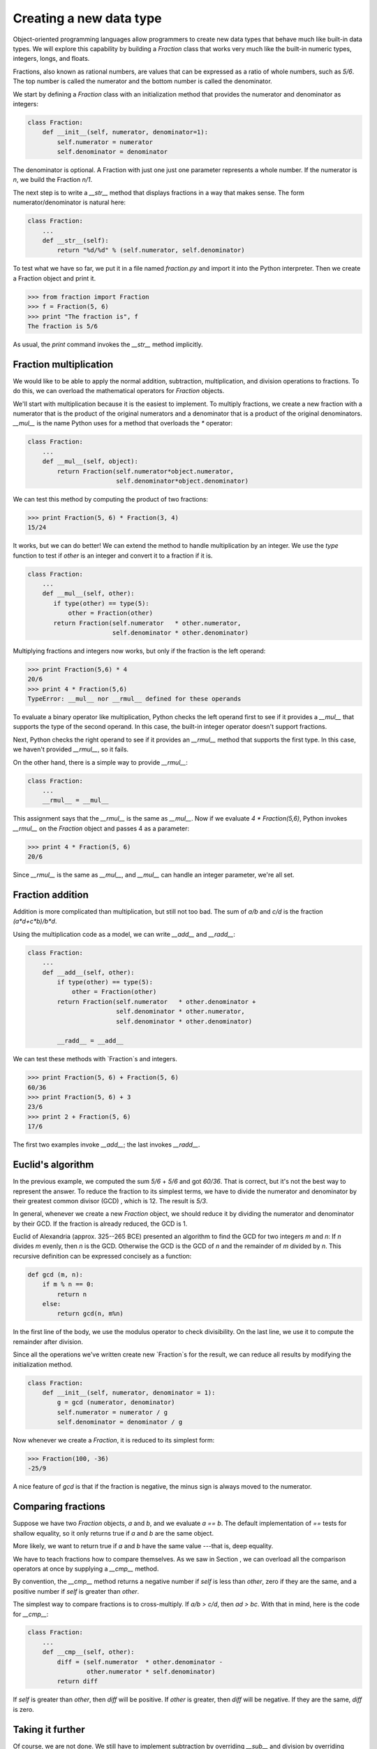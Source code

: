 


Creating a new data type
========================

Object-oriented programming languages allow programmers to create new
data types that behave much like built-in data types. We will explore
this capability by building a `Fraction` class that works very much
like the built-in numeric types, integers, longs, and floats.

Fractions, also known as rational numbers, are values that can be
expressed as a ratio of whole numbers, such as `5/6`. The top number
is called the numerator and the bottom number is called the
denominator.

We start by defining a `Fraction` class with an initialization method
that provides the numerator and denominator as integers:

.. sourcecode:: python

    
    class Fraction:
        def __init__(self, numerator, denominator=1):
            self.numerator = numerator
            self.denominator = denominator


The denominator is optional. A Fraction with just one just one
parameter represents a whole number. If the numerator is `n`, we build
the Fraction `n/1`.

The next step is to write a `__str__` method that displays fractions
in a way that makes sense. The form numerator/denominator is natural
here:

.. sourcecode:: python

    
    class Fraction:
        ...
        def __str__(self):
            return "%d/%d" % (self.numerator, self.denominator)


To test what we have so far, we put it in a file named `fraction.py`
and import it into the Python interpreter. Then we create a Fraction
object and print it.

.. sourcecode:: python

    
    >>> from fraction import Fraction
    >>> f = Fraction(5, 6)
    >>> print "The fraction is", f
    The fraction is 5/6


As usual, the `print` command invokes the `__str__` method implicitly.


Fraction multiplication
-----------------------

We would like to be able to apply the normal addition, subtraction,
multiplication, and division operations to fractions. To do this, we
can overload the mathematical operators for `Fraction` objects.

We'll start with multiplication because it is the easiest to
implement. To multiply fractions, we create a new fraction with a
numerator that is the product of the original numerators and a
denominator that is a product of the original denominators. `__mul__`
is the name Python uses for a method that overloads the `*` operator:

.. sourcecode:: python

    
    class Fraction:
        ...
        def __mul__(self, object):
            return Fraction(self.numerator*object.numerator,
                            self.denominator*object.denominator)


We can test this method by computing the product of two fractions:

.. sourcecode:: python

    
    >>> print Fraction(5, 6) * Fraction(3, 4)
    15/24


It works, but we can do better! We can extend the method to handle
multiplication by an integer. We use the `type` function to test if
`other` is an integer and convert it to a fraction if it is.

.. sourcecode:: python

    
    class Fraction:
        ...
        def __mul__(self, other):
           if type(other) == type(5):
               other = Fraction(other)
           return Fraction(self.numerator   * other.numerator,
                           self.denominator * other.denominator)


Multiplying fractions and integers now works, but only if the fraction
is the left operand:

.. sourcecode:: python

    
    >>> print Fraction(5,6) * 4
    20/6
    >>> print 4 * Fraction(5,6)
    TypeError: __mul__ nor __rmul__ defined for these operands


To evaluate a binary operator like multiplication, Python checks the
left operand first to see if it provides a `__mul__` that supports the
type of the second operand. In this case, the built-in integer
operator doesn't support fractions.

Next, Python checks the right operand to see if it provides an
`__rmul__` method that supports the first type. In this case, we
haven't provided `__rmul__`, so it fails.

On the other hand, there is a simple way to provide `__rmul__`:

.. sourcecode:: python

    
    class Fraction:
        ...
        __rmul__ = __mul__


This assignment says that the `__rmul__` is the same as `__mul__`. Now
if we evaluate `4 * Fraction(5,6)`, Python invokes `__rmul__` on the
`Fraction` object and passes 4 as a parameter:

.. sourcecode:: python

    
    >>> print 4 * Fraction(5, 6)
    20/6


Since `__rmul__` is the same as `__mul__`, and `__mul__` can handle an
integer parameter, we're all set.


Fraction addition
-----------------

Addition is more complicated than multiplication, but still not too
bad. The sum of `a/b` and `c/d` is the fraction `(a*d+c*b)/b*d`.

Using the multiplication code as a model, we can write `__add__` and
`__radd__`:

.. sourcecode:: python

    
    class Fraction:
        ...
        def __add__(self, other):
            if type(other) == type(5):
                other = Fraction(other)
            return Fraction(self.numerator   * other.denominator +
                            self.denominator * other.numerator,
                            self.denominator * other.denominator)
       
            __radd__ = __add__


We can test these methods with `Fraction`s and integers.

.. sourcecode:: python

    
    >>> print Fraction(5, 6) + Fraction(5, 6)
    60/36
    >>> print Fraction(5, 6) + 3
    23/6
    >>> print 2 + Fraction(5, 6)
    17/6


The first two examples invoke `__add__`; the last invokes `__radd__`.


Euclid's algorithm
------------------

In the previous example, we computed the sum `5/6` + `5/6` and got
`60/36`. That is correct, but it's not the best way to represent the
answer. To reduce the fraction to its simplest terms, we have to
divide the numerator and denominator by their greatest common divisor
(GCD) , which is 12. The result is `5/3`.

In general, whenever we create a new `Fraction` object, we should
reduce it by dividing the numerator and denominator by their GCD. If
the fraction is already reduced, the GCD is 1.

Euclid of Alexandria (approx. 325--265 BCE) presented an algorithm to
find the GCD for two integers `m` and `n`:
If `n` divides `m` evenly, then `n` is the GCD. Otherwise the GCD is
the GCD of `n` and the remainder of `m` divided by `n`.
This recursive definition can be expressed concisely as a function:

.. sourcecode:: python

    
    def gcd (m, n):
        if m % n == 0:
            return n
        else:
            return gcd(n, m%n)


In the first line of the body, we use the modulus operator to check
divisibility. On the last line, we use it to compute the remainder
after division.

Since all the operations we've written create new `Fraction`s for the
result, we can reduce all results by modifying the initialization
method.

.. sourcecode:: python

    
    class Fraction:
        def __init__(self, numerator, denominator = 1):
            g = gcd (numerator, denominator)
            self.numerator = numerator / g
            self.denominator = denominator / g


Now whenever we create a `Fraction`, it is reduced to its simplest
form:

.. sourcecode:: python

    
    >>> Fraction(100, -36)
    -25/9


A nice feature of `gcd` is that if the fraction is negative, the minus
sign is always moved to the numerator.


Comparing fractions
-------------------

Suppose we have two `Fraction` objects, `a` and `b`, and we evaluate
`a == b`. The default implementation of `==` tests for shallow
equality, so it only returns true if `a` and `b` are the same object.

More likely, we want to return true if `a` and `b` have the same value
---that is, deep equality.

We have to teach fractions how to compare themselves. As we saw in
Section , we can overload all the comparison operators at once by
supplying a `__cmp__` method.

By convention, the `__cmp__` method returns a negative number if
`self` is less than `other`, zero if they are the same, and a positive
number if `self` is greater than `other`.

The simplest way to compare fractions is to cross-multiply. If `a/b >
c/d`, then `ad > bc`. With that in mind, here is the code for
`__cmp__`:

.. sourcecode:: python

    
    class Fraction:
        ...
        def __cmp__(self, other):
            diff = (self.numerator  * other.denominator -
                    other.numerator * self.denominator)
            return diff


If `self` is greater than `other`, then `diff` will be positive. If
`other` is greater, then `diff` will be negative. If they are the
same, `diff` is zero.


Taking it further
-----------------

Of course, we are not done. We still have to implement subtraction by
overriding `__sub__` and division by overriding `__div__`.

One way to handle those operations is to implement negation by
overriding `__neg__` and inversion by overriding `__invert__`. Then we
can subtract by negating the second operand and adding, and we can
divide by inverting the second operand and multiplying.

Next, we have to provide `__rsub__` and `__rdiv__`. Unfortunately, we
can't use the same trick we used for addition and multiplication,
because subtraction and division are not commutative. We can't just
set `__rsub__` and `__rdiv__` equal to `__sub__` and `__div__`. In
these operations, the order of the operands makes a difference.

To handle unary negation , which is the use of the minus sign with a
single operand, we override `__neg__`.

We can compute powers by overriding `__pow__`, but the implementation
is a little tricky. If the exponent isn't an integer, then it may not
be possible to represent the result as a `Fraction`. For example,
`Fraction(2) ** Fraction(1,2)` is the square root of 2, which is an
irrational number (it can't be represented as a fraction). So it's not
easy to write the most general version of `__pow__`.

There is one other extension to the `Fraction` class that you might
want to think about. So far, we have assumed that the numerator and
denominator are integers. We might also want to allow them to be long
integers.
As an exercise, finish the implementation of the `Fraction` class so
that it handles subtraction, division, exponentiation, and long
integers as numerators and denominators.


Glossary
--------

:greatest common divisor (GCD):: The largest positive integer that
  divides without a remainder into both the numerator and denominator of
  a fraction.
:reduce:: To change a fraction into an equivalent form with a GCD of
  1.
:unary negation:: The operation that computes an additive inverse,
  usually denoted with a leading minus sign. Called unary by contrast
  with the binary minus operation, which is subtraction.



